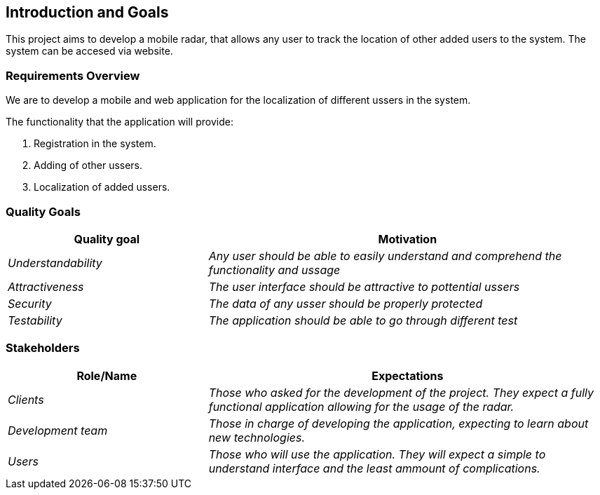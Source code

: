[[section-introduction-and-goals]]
== Introduction and Goals


This project aims to develop a mobile radar, that allows any user to track the location of other added users to the system. The system can be accesed via website.

=== Requirements Overview

We are to develop a mobile and web application for the localization of different ussers in the system.

The functionality that the application will provide:

. Registration in the system.

. Adding of other ussers.

. Localization of added ussers.

=== Quality Goals

[options="header",cols="1,2"]
|===
|Quality goal|Motivation
| _Understandability_ | _Any user should be able to easily understand and comprehend the functionality and ussage_ 
| _Attractiveness_ | _The user interface should be attractive to pottential ussers_ 
| _Security_ | _The data of any usser should be properly protected_ 
| _Testability_ | _The application should be able to go through different test_ 
|===

=== Stakeholders


[options="header",cols="1,2"]
|===
|Role/Name|Expectations
| _Clients_ | _Those who asked for the development of the project. They expect a fully functional application allowing for the usage of the radar._
| _Development team_ | _Those in charge of developing the application, expecting to learn about new technologies._
| _Users_ | _Those who will use the application. They will expect a simple to understand interface and the least ammount of complications._
|===
